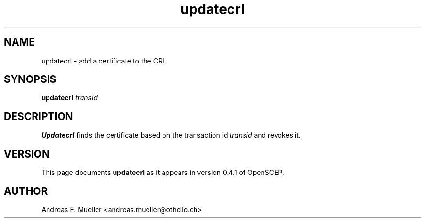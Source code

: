 .TH updatecrl 8 "02/24/02" "OpenSCEP"
.SH NAME
updatecrl \- add a certificate to the CRL
.SH SYNOPSIS
.B updatecrl
.I transid
.SH DESCRIPTION
.B Updatecrl
finds the certificate based on the transaction id 
.I transid
and revokes it.

.SH VERSION
This page documents
.B updatecrl
as it appears in version 0.4.1 of OpenSCEP.

.SH AUTHOR
Andreas F. Mueller <andreas.mueller@othello.ch>

